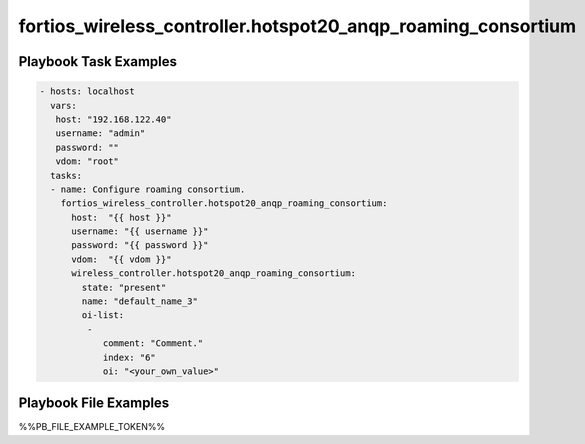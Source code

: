 =============================================================
fortios_wireless_controller.hotspot20_anqp_roaming_consortium
=============================================================


Playbook Task Examples
----------------------

.. code-block:: yaml

    - hosts: localhost
      vars:
       host: "192.168.122.40"
       username: "admin"
       password: ""
       vdom: "root"
      tasks:
      - name: Configure roaming consortium.
        fortios_wireless_controller.hotspot20_anqp_roaming_consortium:
          host:  "{{ host }}"
          username: "{{ username }}"
          password: "{{ password }}"
          vdom:  "{{ vdom }}"
          wireless_controller.hotspot20_anqp_roaming_consortium:
            state: "present"
            name: "default_name_3"
            oi-list:
             -
                comment: "Comment."
                index: "6"
                oi: "<your_own_value>"



Playbook File Examples
----------------------

%%PB_FILE_EXAMPLE_TOKEN%%

